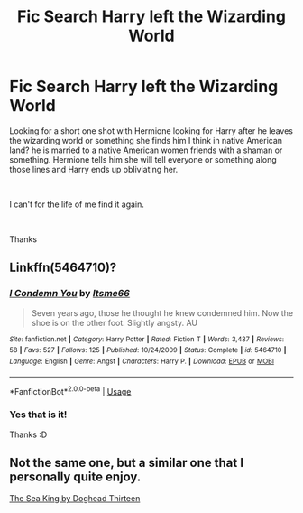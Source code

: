 #+TITLE: Fic Search Harry left the Wizarding World

* Fic Search Harry left the Wizarding World
:PROPERTIES:
:Author: tsundereworks
:Score: 8
:DateUnix: 1561182821.0
:DateShort: 2019-Jun-22
:FlairText: What's That Fic?
:END:
Looking for a short one shot with Hermione looking for Harry after he leaves the wizarding world or something she finds him I think in native American land? he is married to a native American women friends with a shaman or something. Hermione tells him she will tell everyone or something along those lines and Harry ends up obliviating her.

​

I can't for the life of me find it again.

​

Thanks


** Linkffn(5464710)?
:PROPERTIES:
:Author: MoD_Peverell
:Score: 5
:DateUnix: 1561186101.0
:DateShort: 2019-Jun-22
:END:

*** [[https://www.fanfiction.net/s/5464710/1/][*/I Condemn You/*]] by [[https://www.fanfiction.net/u/1747344/Itsme66][/Itsme66/]]

#+begin_quote
  Seven years ago, those he thought he knew condemned him. Now the shoe is on the other foot. Slightly angsty. AU
#+end_quote

^{/Site/:} ^{fanfiction.net} ^{*|*} ^{/Category/:} ^{Harry} ^{Potter} ^{*|*} ^{/Rated/:} ^{Fiction} ^{T} ^{*|*} ^{/Words/:} ^{3,437} ^{*|*} ^{/Reviews/:} ^{58} ^{*|*} ^{/Favs/:} ^{527} ^{*|*} ^{/Follows/:} ^{125} ^{*|*} ^{/Published/:} ^{10/24/2009} ^{*|*} ^{/Status/:} ^{Complete} ^{*|*} ^{/id/:} ^{5464710} ^{*|*} ^{/Language/:} ^{English} ^{*|*} ^{/Genre/:} ^{Angst} ^{*|*} ^{/Characters/:} ^{Harry} ^{P.} ^{*|*} ^{/Download/:} ^{[[http://www.ff2ebook.com/old/ffn-bot/index.php?id=5464710&source=ff&filetype=epub][EPUB]]} ^{or} ^{[[http://www.ff2ebook.com/old/ffn-bot/index.php?id=5464710&source=ff&filetype=mobi][MOBI]]}

--------------

*FanfictionBot*^{2.0.0-beta} | [[https://github.com/tusing/reddit-ffn-bot/wiki/Usage][Usage]]
:PROPERTIES:
:Author: FanfictionBot
:Score: 2
:DateUnix: 1561186117.0
:DateShort: 2019-Jun-22
:END:


*** Yes that is it!

Thanks :D
:PROPERTIES:
:Author: tsundereworks
:Score: 2
:DateUnix: 1561236624.0
:DateShort: 2019-Jun-23
:END:


** Not the same one, but a similar one that I personally quite enjoy.

[[https://m.fanfiction.net/s/7502511/1/][The Sea King by Doghead Thirteen]]
:PROPERTIES:
:Score: 5
:DateUnix: 1561205369.0
:DateShort: 2019-Jun-22
:END:
